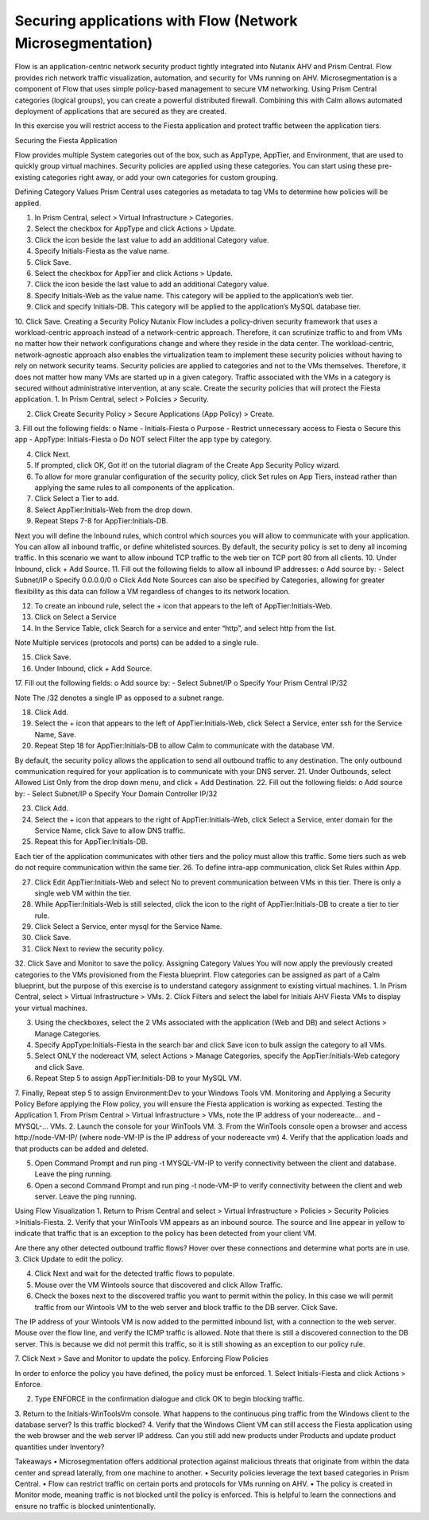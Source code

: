 .. _sec_apps:

-------------------
Securing applications with Flow (Network Microsegmentation)
-------------------

Flow is an application-centric network security product tightly integrated into Nutanix AHV and Prism Central. Flow provides rich network traffic visualization, automation, and security for VMs running on AHV.
Microsegmentation is a component of Flow that uses simple policy-based management to secure VM networking. Using Prism Central categories (logical groups), you can create a powerful distributed firewall. Combining this with Calm allows automated deployment of applications that are secured as they are created.

In this exercise you will restrict access to the Fiesta application and protect traffic between the application tiers.

Securing the Fiesta Application

Flow provides multiple System categories out of the box, such as AppType, AppTier, and Environment, that are used to quickly group virtual machines. Security policies are applied using these categories. You can start using these pre-existing categories right away, or add your own categories for custom grouping.

Defining Category Values
Prism Central uses categories as metadata to tag VMs to determine how policies will be applied.

1.	In Prism Central, select  > Virtual Infrastructure > Categories.

2.	Select the checkbox for AppType and click Actions > Update.

3.	Click the icon beside the last value to add an additional Category value.
4.	Specify Initials-Fiesta as the value name.

5.	Click Save.
6.	Select the checkbox for AppTier and click Actions > Update.
7.	Click the  icon beside the last value to add an additional Category value.
8.	Specify Initials-Web as the value name. This category will be applied to the application’s web tier.
9.	Click  and specify Initials-DB. This category will be applied to the application’s MySQL database tier.

10.	Click Save.
Creating a Security Policy
Nutanix Flow includes a policy-driven security framework that uses a workload-centric approach instead of a network-centric approach. Therefore, it can scrutinize traffic to and from VMs no matter how their network configurations change and where they reside in the data center. The workload-centric, network-agnostic approach also enables the virtualization team to implement these security policies without having to rely on network security teams.
Security policies are applied to categories and not to the VMs themselves. Therefore, it does not matter how many VMs are started up in a given category. Traffic associated with the VMs in a category is secured without administrative intervention, at any scale.
Create the security policies that will protect the Fiesta application.
1.	In Prism Central, select  > Policies > Security.

2.	Click Create Security Policy > Secure Applications (App Policy) > Create.
3.	Fill out the following fields:
o	Name - Initials-Fiesta
o	Purpose - Restrict unnecessary access to Fiesta
o	Secure this app - AppType: Initials-Fiesta
o	Do NOT select Filter the app type by category.

4.	Click Next.
5.	If prompted, click OK, Got it! on the tutorial diagram of the Create App Security Policy wizard.
6.	To allow for more granular configuration of the security policy, click Set rules on App Tiers, instead rather than applying the same rules to all components of the application.

7.	Click Select a Tier to add.
8.	Select AppTier:Initials-Web from the drop down.
9.	Repeat Steps 7-8 for AppTier:Initials-DB.

Next you will define the Inbound rules, which control which sources you will allow to communicate with your application. You can allow all inbound traffic, or define whitelisted sources. By default, the security policy is set to deny all incoming traffic.
In this scenario we want to allow inbound TCP traffic to the web tier on TCP port 80 from all clients.
10.	Under Inbound, click + Add Source.
11.	Fill out the following fields to allow all inbound IP addresses:
o	Add source by: - Select Subnet/IP
o	Specify 0.0.0.0/0
o	Click Add
Note
Sources can also be specified by Categories, allowing for greater flexibility as this data can follow a VM regardless of changes to its network location.

12.	To create an inbound rule, select the + icon that appears to the left of AppTier:Initials-Web.

13.	Click on Select a Service
14.	In the Service Table, click Search for a service and enter “http”, and select http from the list.

Note
Multiple services (protocols and ports) can be added to a single rule.

15.	Click Save.
16.	Under Inbound, click + Add Source.
17.	Fill out the following fields:
o	Add source by: - Select Subnet/IP
o	Specify Your Prism Central IP/32

Note
The /32 denotes a single IP as opposed to a subnet range.

18.	Click Add.
19.	Select the + icon that appears to the left of AppTier:Initials-Web, click Select a Service, enter ssh for the Service Name, Save.

20.	Repeat Step 18 for AppTier:Initials-DB to allow Calm to communicate with the database VM.

By default, the security policy allows the application to send all outbound traffic to any destination. The only outbound communication required for your application is to communicate with your DNS server.
21.	Under Outbounds, select Allowed List Only from the drop down menu, and click + Add Destination.
22.	Fill out the following fields:
o	Add source by: - Select Subnet/IP
o	Specify Your Domain Controller IP/32

23.	Click Add.
24.	Select the + icon that appears to the right of AppTier:Initials-Web, click Select a Service, enter domain for the Service Name, click Save to allow DNS traffic.

25.	Repeat this for AppTier:Initials-DB.

Each tier of the application communicates with other tiers and the policy must allow this traffic. Some tiers such as web do not require communication within the same tier.
26.	To define intra-app communication, click Set Rules within App.

27.	Click Edit  AppTier:Initials-Web and select No to prevent communication between VMs in this tier. There is only a single web VM within the tier.

28.	While AppTier:Initials-Web is still selected, click the  icon to the right of AppTier:Initials-DB to create a tier to tier rule.

29.	Click Select a Service, enter mysql for the Service Name.

30.	Click Save.
31.	Click Next to review the security policy.
32.	Click Save and Monitor to save the policy.
Assigning Category Values
You will now apply the previously created categories to the VMs provisioned from the Fiesta blueprint. Flow categories can be assigned as part of a Calm blueprint, but the purpose of this exercise is to understand category assignment to existing virtual machines.
1.	In Prism Central, select  > Virtual Infrastructure > VMs.
2.	Click Filters and select the label for Initials AHV Fiesta VMs to display your virtual machines.

3.	Using the checkboxes, select the 2 VMs associated with the application (Web and DB) and select Actions > Manage Categories.

4.	Specify AppType:Initials-Fiesta in the search bar and click Save icon to bulk assign the category to all VMs.

5.	Select ONLY the nodereact VM, select Actions > Manage Categories, specify the AppTier:Initials-Web category and click Save.

6.	Repeat Step 5 to assign AppTier:Initials-DB to your MySQL VM.
7.	Finally, Repeat step 5 to assign Environment:Dev to your Windows Tools VM.
Monitoring and Applying a Security Policy
Before applying the Flow policy, you will ensure the Fiesta application is working as expected.
Testing the Application
1.	From Prism Central > Virtual Infrastructure > VMs, note the IP address of your nodereacte… and -MYSQL-… VMs.
2.	Launch the console for your WinTools VM.
3.	From the WinTools console open a browser and access http://node-VM-IP/ (where node-VM-IP is the IP address of your nodereacte vm)
4.	Verify that the application loads and that products can be added and deleted.

5.	Open Command Prompt and run ping -t MYSQL-VM-IP to verify connectivity between the client and database. Leave the ping running.
6.	Open a second Command Prompt and run ping -t node-VM-IP to verify connectivity between the client and web server. Leave the ping running.

Using Flow Visualization
1.	Return to Prism Central and select  > Virtual Infrastructure > Policies > Security Policies >Initials-Fiesta.
2.	Verify that your WinTools VM appears as an inbound source. The source and line appear in yellow to indicate that traffic that is an exception to the policy has been detected from your client VM.

Are there any other detected outbound traffic flows? Hover over these connections and determine what ports are in use.
3.	Click Update to edit the policy.

4.	Click Next and wait for the detected traffic flows to populate.
5.	Mouse over the VM  Wintools source that discovered and click Allow Traffic.

6.	Check the boxes next to the discovered traffic you want to permit within the policy. In this case we will permit traffic from our Wintools VM to the web server and block traffic to the DB server. Click Save.

The IP address of your Wintools VM is now added to the permitted inbound list, with a connection to the web server. Mouse over the flow line, and verify the ICMP traffic is allowed. Note that there is still a discovered connection to the DB server. This is because we did not permit this traffic, so it is still showing as an exception to our policy rule.

7.	Click Next > Save and Monitor to update the policy.
Enforcing Flow Policies

In order to enforce the policy you have defined, the policy must be enforced.
1.	Select Initials-Fiesta and click Actions > Enforce.

2.	Type ENFORCE in the confirmation dialogue and click OK to begin blocking traffic.
3.	Return to the Initials-WinToolsVm console.
What happens to the continuous ping traffic from the Windows client to the database server? Is this traffic blocked?
4.	Verify that the Windows Client VM can still access the Fiesta application using the web browser and the web server IP address.
Can you still add new products under Products and update product quantities under Inventory?

Takeaways
•	Microsegmentation offers additional protection against malicious threats that originate from within the data center and spread laterally, from one machine to another.
•	Security policies leverage the text based categories in Prism Central.
•	Flow can restrict traffic on certain ports and protocols for VMs running on AHV.
•	The policy is created in Monitor mode, meaning traffic is not blocked until the policy is enforced. This is helpful to learn the connections and ensure no traffic is blocked unintentionally.

